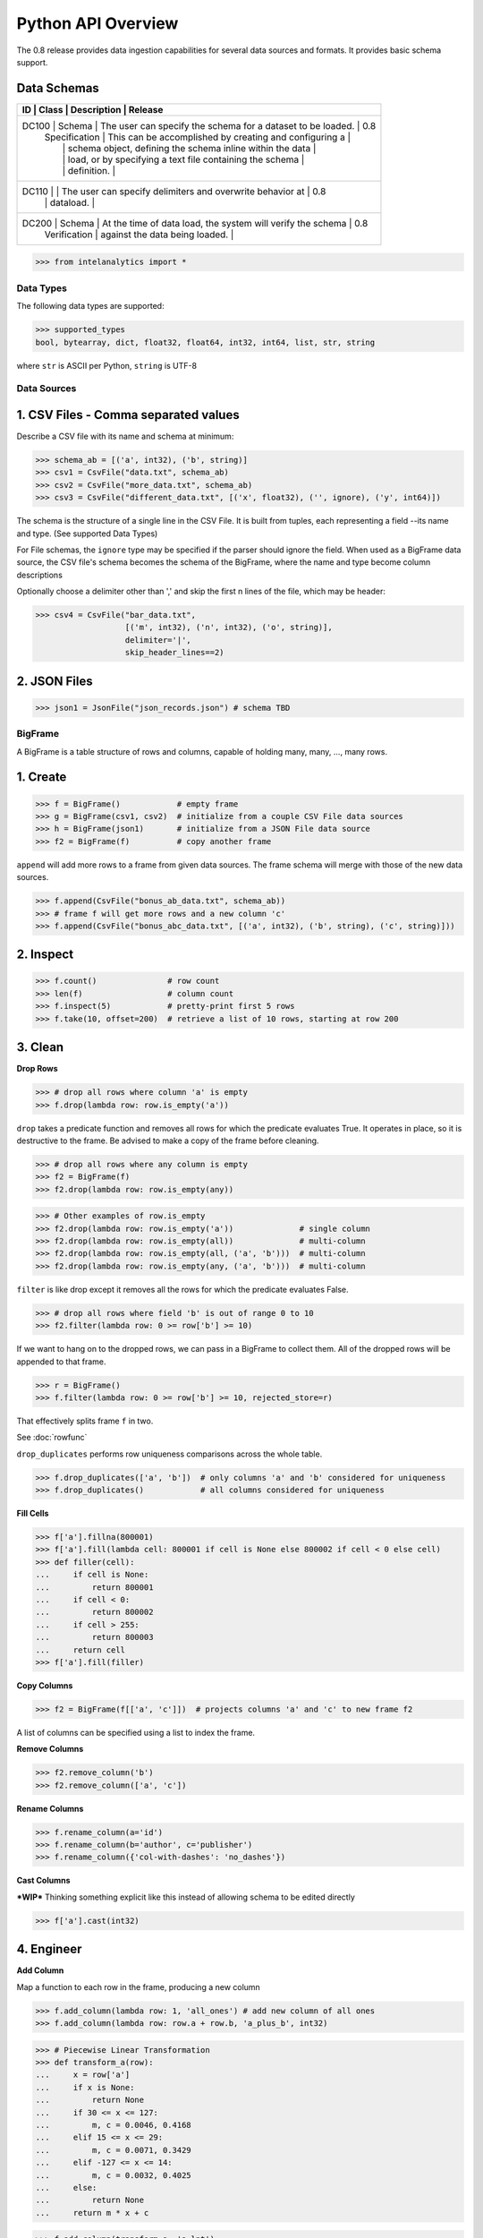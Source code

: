 ..  role:: strikeraw
    
..  role:: strike
        
===================
Python API Overview
===================

The 0.8 release provides data ingestion capabilities for several data sources and formats.
It provides basic schema support.

Data Schemas
------------

+-----------------------------------------------------------------------------------------------+
| ID    | Class         | Description                                                 | Release |
+===============================================================================================+
| DC100 | Schema        | The user can specify the schema for a dataset to be loaded. | 0.8     |
|       | Specification | This can be accomplished by creating and configuring a      |         |
|       |               | schema object, defining the schema inline within the data   |         |
|       |               | load, or by specifying a text file containing the schema    |         |
|       |               | definition.                                                 |         |
+-----------------------------------------------------------------------------------------------+
| DC110 |               | The user can specify delimiters and overwrite behavior at   | 0.8     |
|       |               | dataload.                                                   |         |
+-----------------------------------------------------------------------------------------------+
| DC200 | Schema        | At the time of data load, the system will verify the schema | 0.8     |
|       | Verification  | against the data being loaded.                              |         |
+-----------------------------------------------------------------------------------------------+

>>> from intelanalytics import *

Data Types
==========

The following data types are supported:

>>> supported_types
bool, bytearray, dict, float32, float64, int32, int64, list, str, string

where ``str`` is ASCII per Python, ``string`` is UTF-8


Data Sources
============

1. CSV Files - Comma separated values
-------------------------------------

Describe a CSV file with its name and schema at minimum:

>>> schema_ab = [('a', int32), ('b', string)]
>>> csv1 = CsvFile("data.txt", schema_ab)
>>> csv2 = CsvFile("more_data.txt", schema_ab)
>>> csv3 = CsvFile("different_data.txt", [('x', float32), ('', ignore), ('y', int64)])

The schema is the structure of a single line in the CSV File.  It is built from
tuples, each representing a field --its name and type.  (See supported Data Types)

For File schemas, the ``ignore`` type may be specified if the parser should ignore
the field.  When used as a BigFrame data source, the CSV file's schema becomes
the schema of the BigFrame, where the name and type become column descriptions

Optionally choose a delimiter other than ',' and skip the first n lines
of the file, which may be header:

>>> csv4 = CsvFile("bar_data.txt",
                   [('m', int32), ('n', int32), ('o', string)],
                   delimiter='|',
                   skip_header_lines==2)


2. JSON Files
-------------

>>> json1 = JsonFile("json_records.json") # schema TBD



BigFrame
========

A BigFrame is a table structure of rows and columns, capable of holding many,
many, ..., many rows.

1. Create
---------

>>> f = BigFrame()            # empty frame
>>> g = BigFrame(csv1, csv2)  # initialize from a couple CSV File data sources
>>> h = BigFrame(json1)       # initialize from a JSON File data source
>>> f2 = BigFrame(f)          # copy another frame

``append`` will add more rows to a frame from given data sources.  The frame schema
will merge with those of the new data sources.

>>> f.append(CsvFile("bonus_ab_data.txt", schema_ab))
>>> # frame f will get more rows and a new column 'c'
>>> f.append(CsvFile("bonus_abc_data.txt", [('a', int32), ('b', string), ('c', string)]))

2. Inspect
----------

>>> f.count()               # row count
>>> len(f)                  # column count
>>> f.inspect(5)            # pretty-print first 5 rows
>>> f.take(10, offset=200)  # retrieve a list of 10 rows, starting at row 200


3. Clean
--------

**Drop Rows**

>>> # drop all rows where column 'a' is empty
>>> f.drop(lambda row: row.is_empty('a'))

``drop`` takes a predicate function and removes all rows for which the predicate
evaluates True.  It operates in place, so it is destructive to the frame.  Be
advised to make a copy of the frame before cleaning.

>>> # drop all rows where any column is empty
>>> f2 = BigFrame(f)
>>> f2.drop(lambda row: row.is_empty(any))

>>> # Other examples of row.is_empty
>>> f2.drop(lambda row: row.is_empty('a'))              # single column
>>> f2.drop(lambda row: row.is_empty(all))              # multi-column
>>> f2.drop(lambda row: row.is_empty(all, ('a', 'b')))  # multi-column
>>> f2.drop(lambda row: row.is_empty(any, ('a', 'b')))  # multi-column

``filter`` is like drop except it removes all the rows for which the predicate
evaluates False.

>>> # drop all rows where field 'b' is out of range 0 to 10
>>> f2.filter(lambda row: 0 >= row['b'] >= 10)

If we want to hang on to the dropped rows, we can pass in a BigFrame to collect
them.  All of the dropped rows will be appended to that frame.

>>> r = BigFrame()
>>> f.filter(lambda row: 0 >= row['b'] >= 10, rejected_store=r)

That effectively splits frame ``f`` in two.

See :doc:`rowfunc`

``drop_duplicates`` performs row uniqueness comparisons across the whole table.

>>> f.drop_duplicates(['a', 'b'])  # only columns 'a' and 'b' considered for uniqueness
>>> f.drop_duplicates()            # all columns considered for uniqueness

**Fill Cells**


>>> f['a'].fillna(800001)
>>> f['a'].fill(lambda cell: 800001 if cell is None else 800002 if cell < 0 else cell)
>>> def filler(cell):
...     if cell is None:
...         return 800001
...     if cell < 0:
...         return 800002
...     if cell > 255:
...         return 800003
...     return cell
>>> f['a'].fill(filler)


**Copy Columns**

>>> f2 = BigFrame(f[['a', 'c']])  # projects columns 'a' and 'c' to new frame f2

A list of columns can be specified using a list to index the frame.

**Remove Columns**

>>> f2.remove_column('b')
>>> f2.remove_column(['a', 'c'])

**Rename Columns**


>>> f.rename_column(a='id')
>>> f.rename_column(b='author', c='publisher')
>>> f.rename_column({'col-with-dashes': 'no_dashes'})

**Cast Columns**

***WIP*** Thinking something explicit like this instead of allowing schema to be edited directly

>>> f['a'].cast(int32)


4. Engineer
-----------

**Add Column**


Map a function to each row in the frame, producing a new column

>>> f.add_column(lambda row: 1, 'all_ones') # add new column of all ones
>>> f.add_column(lambda row: row.a + row.b, 'a_plus_b', int32)


>>> # Piecewise Linear Transformation
>>> def transform_a(row):
...     x = row['a']
...     if x is None:
...         return None
...     if 30 <= x <= 127:
...         m, c = 0.0046, 0.4168
...     elif 15 <= x <= 29:
...         m, c = 0.0071, 0.3429
...     elif -127 <= x <= 14:
...         m, c = 0.0032, 0.4025
...     else:
...         return None
...     return m * x + c

>>> f.add_column(transform_a, 'a_lpt')

Create multiple columns at once with ``add_columns``, which requires the function
to return a tuple of cell values for the new frame columns

>>> f.add_columns(lambda row: (abs(row.a), abs(row.b)), ('a_abs', 'b_abs'))  # adds 2 columns



**Map**


``map()`` produces a new BigFrame by applying a function to each row of
a frame or each cell of a column.  It is the functionality as ``add_column`` but
the results go to a new frame instead of being added to the current frame.

>>> f2 = f1['a'].map(lambda cell: abs(cell))
>>> f3 = f1.map_many(lambda row: (abs(row.a), abs(row.b)), ('a_abs', 'b_abs'))
>>> f4 = f1.map_many(lambda row: (abs(row.a), abs(row.b)), (('a_abs', float32), ('b_abs', float32)))

Note: Better name than ``map_many``?

**Reduce**


Apply a reducer function to each row in a Frame, or each cell in a column.  The
reducer has two parameters, the *accumulator* value and the row or cell *update* value.

>>> f.reduce(lambda acc, row_upd: acc + row_upd['a'] - row_upd['b'])

>>> f['a'].reduce(lambda acc, cell_upd: acc + cell_upd)

There are also a bunch of built-in reducers:  count, sum, avg, stdev, etc.

**Groupby (and Aggregate)**

***WIP***  current idea:  (follows GraphLab's SFrame)

Group rows together based on matching column values and then apply aggregation
functions on each group, producing a new BigFrame object.  Two parameters:
(1) the column(s) to group on and (2) aggregation function(s)

Aggregation on individual columns:
>>> f.groupby(['a', 'b'], { 'c': [avg, sum, stdev], 'd': [avg, sum]})

The name of the new columns are implied.  The previous example would a new
BigFrame with 7 columns:

\   ``"a", "b", "c_avg", "c_sum", "c_stdev", "d_avg", "d_sum"``


Aggregation based on full row:
>>> f.groupby(['a', 'b'], count)

Both by column and row together:
>>> f.groupby(['a', 'b'], count, { 'c': [avg, sum, stdev], 'd': [avg, sum]})


Use 'stats' to get all the basic statistical calculations:
>>> f.groupby(['a', 'b'], { 'c': stats, 'd': stats })
>>> f.groupby(['a', 'b'], stats)  # on all columns besides the groupby columns

Custom reducers:
>>> f.groupby(['a', 'b'], ReducerByRow('my_row_lambda_col', lambda acc, row_upd: acc + row_upd.c - row_upd.d))

Produces a frame with 3 columns: ``"a", "b", "my_row_lambda_col"``

Mixed-combo:   (a little much? this is pretty much exactly what GraphLab is supporting,
except I'm adding custom reducers)
>>> f.groupby(['a', 'b'],
>>>           stats,
>>>           ReducerByRow('my_row_lambda_col', lambda acc, row_upd: acc + row_upd.c - row_upd.d))
>>>           { 'c': ReducerByCell('c_fuzz', lambda acc, cell_upd: acc * cell_upd / 2),
>>>             'd': ReducerByCell('d_fuzz', lambda acc, cell_upd: acc * cell_upd / 3.14)})

Produces a frame with several columns:
``"a", "b", "c_avg", "c_stdev", "c_ ..., "d_avg", "d_stdev", "d_ ..., "my_row_lambda_col", "c_fuzz", "d_fuzz"``


**Join**

***WIP***

``join`` produces a new BigFrame

Legacy Tribeca does this:
>> f4 = f1.join([f2, f3], left_on='a', right_on=['a', 'x'], how='left')

Pandas does this (only difference is ``on`` vs. ``left_on``, ``right_on``)
>> f5 = f1.join(f2, on='a', how='left')
>> f6 = f1.join(f2, on=['a', 'b'], how='left')

Or could try something like this, making the join implicit with the "on" tuples, and adding "select"
>> f7 = f1.join([f2, f3], on=(f1['a'], f2['a'], f3['x']), how='left', select=(f1[['a', 'b', 'c']], f2[['a', 'd'], f3['y']))
>> f8 = join((f1['a'], f2['a'], f3['x']), how='left', select=(f1[['a', 'b', 'c']], f2[['a', 'd'], f3['y']))
map or whatever will catch this, log it, add to a count in the report, and fill
the entry with a None
